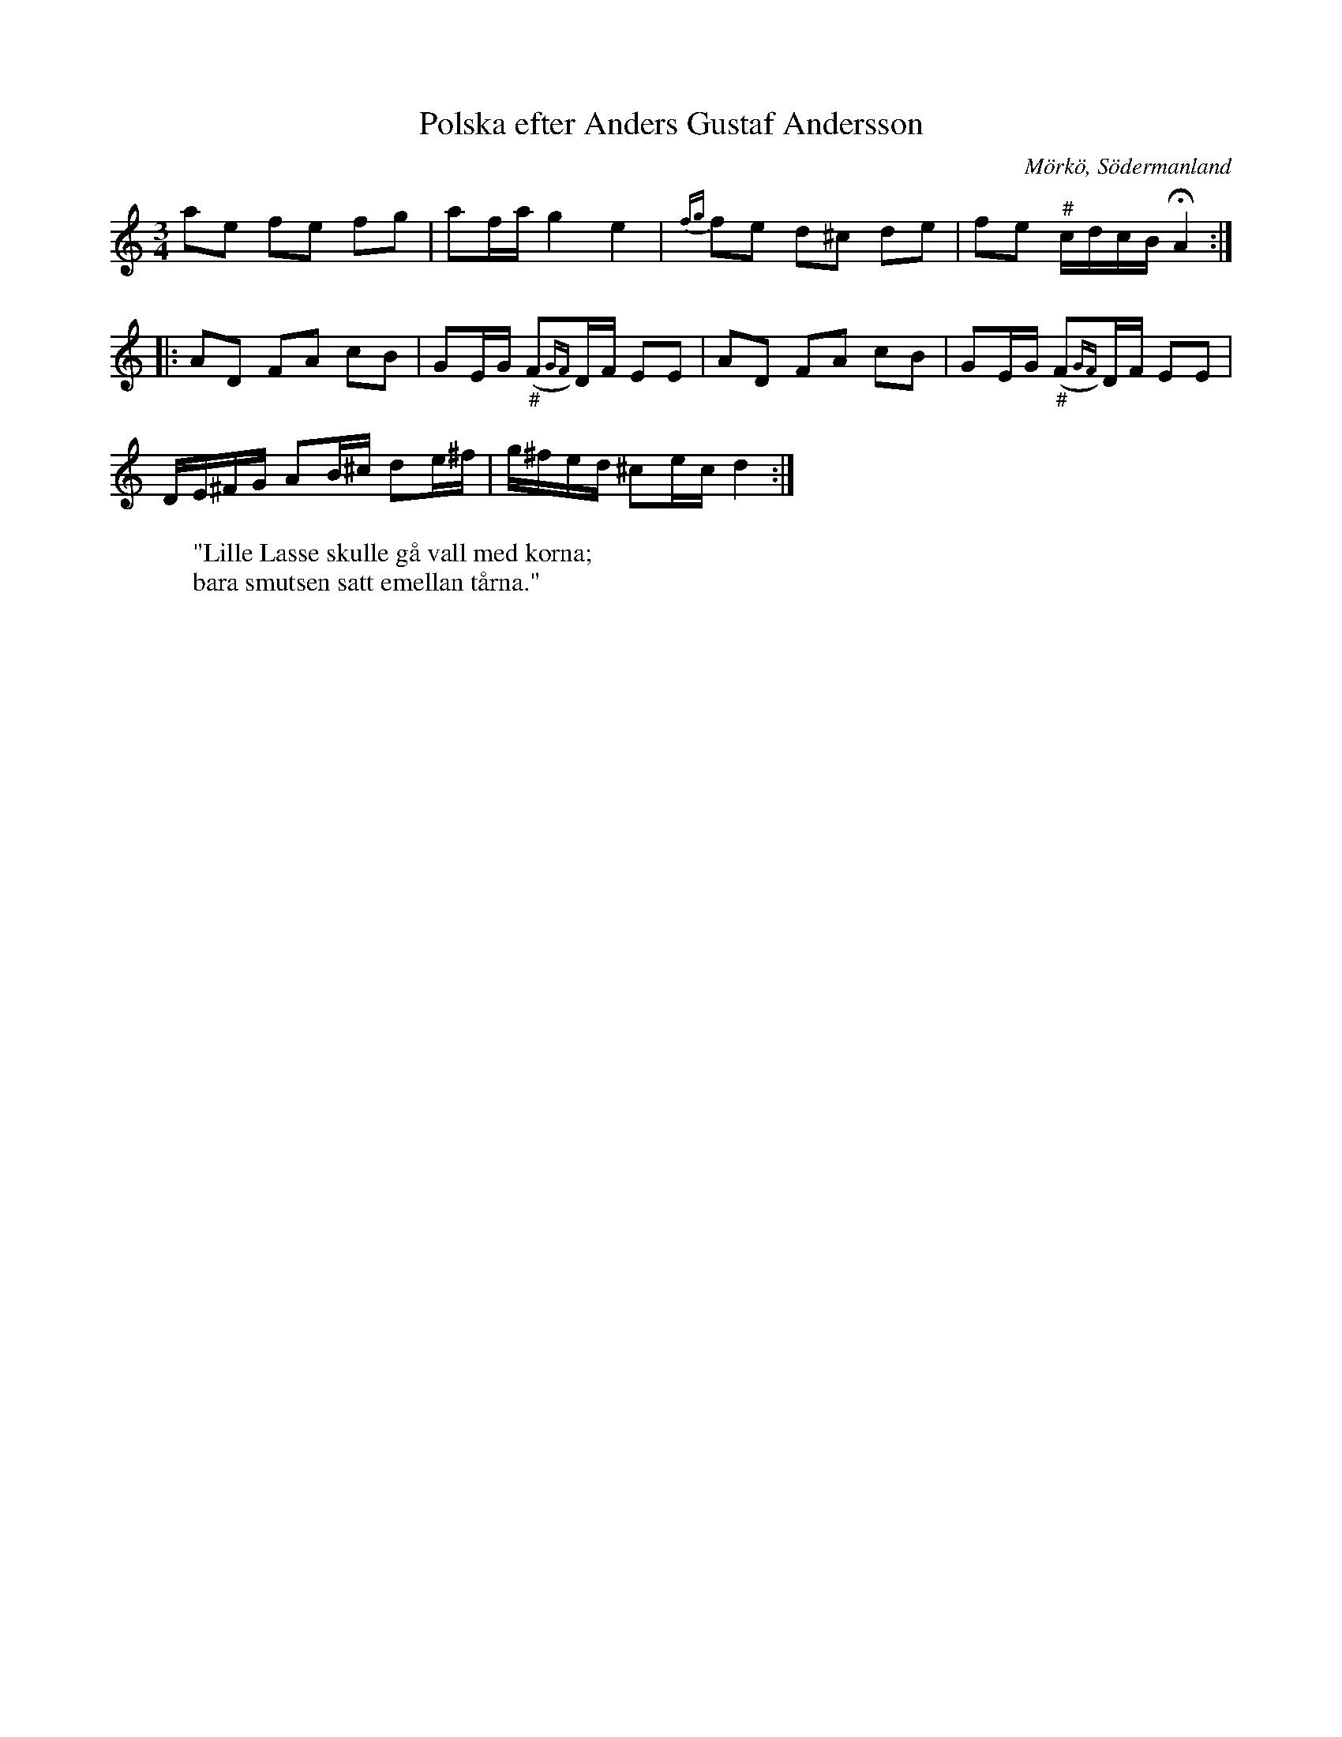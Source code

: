 %%abc-charset utf-8

X:649
T:Polska efter Anders Gustaf Andersson
S:efter Anders Gustaf Andersson
B:Sörmlands musikarkiv - Anders Gustaf Andersson, Nora, nr 649
O:Mörkö, Södermanland
R:Slängpolska
N:Ingår även i kategorin [[Tonarter/Dm]]. 
N:YouTube-klipp (börjar vid 1:30) med gruppen [[Grupper/Tradpunkt]]. 
Z:Nils L
M:3/4
L:1/16
K:Ddor
a2e2 f2e2 f2g2 | a2fa g4 e4 | {fg}f2e2 d2^c2 d2e2 | f2e2 "^\#"cdcB !fermata!A4 :: 
A2D2 F2A2 c2B2 | G2EG ("_\#"F2{GF})DF E2E2 | A2D2 F2A2 c2B2 | G2EG ("_\#"F2{GF})DF E2E2 | 
DE^FG A2B^c d2e^f | g^fed ^c2ec d4 :| 
W: "Lille Lasse skulle gå vall med korna;
W: bara smutsen satt emellan tårna."

